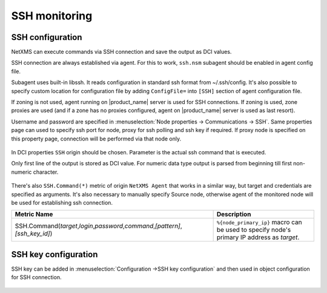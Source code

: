 .. _ssh-monitoring:

==============
SSH monitoring
==============

SSH configuration
-----------------

NetXMS can execute commands via SSH connection and save the output as DCI values.

SSH connection are always established via agent. For this to work, ``ssh.nsm`` subagent should be enabled in agent config file.

Subagent uses built-in libssh. It reads configuration in standard ssh format from ~/.ssh/config.
It's also possible to specify custom location for configuration file by adding ``ConfigFile=`` into ``[SSH]`` section of agent configuration file.

If zoning is not used, agent running on |product_name| server is used for SSH connections.
If zoning is used, zone proxies are used (and if a zone has no proxies configured, agent on |product_name| server is used as last resort).

Username and password are specified in :menuselection:`Node properties -> Communications -> SSH`. Same properties 
page can used to specify ssh port for node, proxy for ssh polling and ssh key if required. 
If proxy node is specified on this property page, connection will be performed via that node only.

.. figure:: _images/ssh_monitoring_node_properties.png

In DCI properties ``SSH`` origin should be chosen. Parameter is the actual ssh command that is executed.

Only first line of the output is stored as DCI value. For numeric data type output is parsed from beginning till first non-numeric character.

.. figure:: _images/ssh_monitoring_dci_properties.png

There's also ``SSH.Command(*)`` metric of origin ``NetXMS Agent`` that works in a similar way,
but target and credentials are specified as arguments. It's also necessary to manually specify Source node,
otherwise agent of the monitored node will be used for establishing ssh connection.

.. list-table::
   :widths: 100 50
   :header-rows: 1

   * - Metric Name
     - Description
   * - SSH.Command(\ *target*\ ,\ *login*\ ,\ *password*\ ,\ *command*\ ,\ *[pattern]*\ ,\ *[ssh_key_id]*\)
     - ``%{node_primary_ip}`` macro can be used to specify node's primary IP address as *target*.


SSH key configuration
---------------------

SSH key can be added in :menuselection:`Configuration ->SSH key configuration` and then used in object configuration 
for SSH connection.

.. figure:: _images/ssh_key_configuration.png
